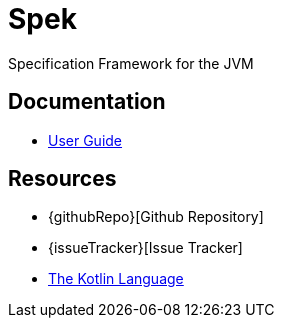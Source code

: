 = Spek
Specification Framework for the JVM

== Documentation
* link:user-guide/latest/index.html[User Guide]

== Resources
* {githubRepo}[Github Repository]
* {issueTracker}[Issue Tracker]
* https://kotlinlang.org[The Kotlin Language]
